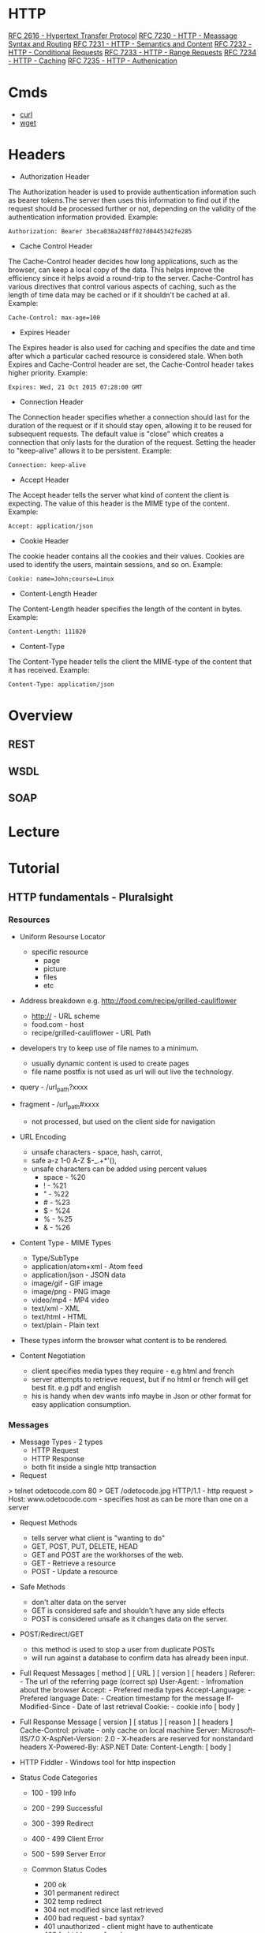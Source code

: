 #+TAGS: http http_headers


* HTTP
[[https://www.ietf.org/rfc/rfc2616.txt][RFC 2616 - Hypertext Transfer Protocol]]
[[https://tools.ietf.org/html/rfc7230][RFC 7230 - HTTP - Meassage Syntax and Routing]]
[[https://tools.ietf.org/html/rfc7231][RFC 7231 - HTTP - Semantics and Content]]
[[https://tools.ietf.org/html/rfc7232][RFC 7232 - HTTP - Conditional Requests]]
[[https://tools.ietf.org/html/rfc7233][RFC 7233 - HTTP - Range Requests]]
[[https://tools.ietf.org/html/rfc7234][RFC 7234 - HTTP - Caching]]
[[https://tools.ietf.org/html/rfc7235][RFC 7235 - HTTP - Authenication]]
* Cmds
- [[file://home/crito/org/tech/cmds/curl.org][curl]]
- [[file://home/crito/org/tech/cmds/wget.org][wget]]

* Headers
- Authorization Header
The Authorization header is used to provide authentication information such as bearer tokens.The server then uses this information to find out if the request should be processed further or not, depending on the validity of the authentication information provided. Example:
#+BEGIN_EXAMPLE
Authorization: Bearer 3beca038a248ff027d0445342fe285
#+END_EXAMPLE

- Cache Control Header
The Cache-Control header decides how long applications, such as the browser, can keep a local copy of the data. This helps improve the efficiency since it helps avoid a round-trip to the server. Cache-Control has various directives that control various aspects of caching, such as the length of time data may be cached or if it shouldn't be cached at all. Example:
#+BEGIN_EXAMPLE
Cache-Control: max-age=100
#+END_EXAMPLE

- Expires Header
The Expires header is also used for caching and specifies the date and time after which a particular cached resource is considered stale. When both Expires and Cache-Control header are set, the Cache-Control header takes higher priority. Example:
#+BEGIN_EXAMPLE
Expires: Wed, 21 Oct 2015 07:28:00 GMT
#+END_EXAMPLE

- Connection Header
The Connection header specifies whether a connection should last for the duration of the request or if it should stay open, allowing it to be reused for subsequent requests. The default value is "close" which creates a connection that only lasts for the duration of the request. Setting the header to "keep-alive" allows it to be persistent. Example:
#+BEGIN_EXAMPLE
Connection: keep-alive
#+END_EXAMPLE

- Accept Header
The Accept header tells the server what kind of content the client is expecting. The value of this header is the MIME type of the content. Example:
#+BEGIN_EXAMPLE
Accept: application/json
#+END_EXAMPLE

- Cookie Header
The cookie header contains all the cookies and their values. Cookies are used to identify the users, maintain sessions, and so on. Example:
#+BEGIN_EXAMPLE
Cookie: name=John;course=Linux
#+END_EXAMPLE

- Content-Length Header
The Content-Length header specifies the length of the content in bytes. Example:
#+BEGIN_EXAMPLE
Content-Length: 111020
#+END_EXAMPLE

- Content-Type
The Content-Type header tells the client the MIME-type of the content that it has received. Example:
#+BEGIN_EXAMPLE
Content-Type: application/json
#+END_EXAMPLE

* Overview
** REST
** WSDL
** SOAP
* Lecture
* Tutorial
** HTTP fundamentals - Pluralsight
*** Resources
+ Uniform Resourse Locator
  - specific resource
    - page
    - picture
    - files
    - etc

+ Address breakdown e.g. http://food.com/recipe/grilled-cauliflower
  - http:// - URL scheme
  - food.com - host
  - recipe/grilled-cauliflower - URL Path

+ developers try to keep use of file names to a minimum.
  - usually dynamic content is used to create pages
  - file name postfix is not used as url will out live the technology.
    
+ query - /url_path?xxxx
+ fragment - /url_path#xxxx
  - not processed, but used on the client side for navigation
    
+ URL Encoding
  - unsafe characters - space, hash, carrot, 
  - safe a-z 1-0 A-Z $-_.+*'(),
  - unsafe characters can be added using percent values
    - space - %20
    - !     - %21
    - "     - %22
    - #     - %23
    - $     - %24
    - %     - %25
    - &     - %26
      
+ Content Type - MIME Types
  - Type/SubType
  - application/atom+xml  - Atom feed
  - application/json      - JSON data
  - image/gif             - GIF image
  - image/png             - PNG image
  - video/mp4             - MP4 video
  - text/xml              - XML
  - text/html             - HTML
  - text/plain            - Plain text
- These types inform the browser what content is to be rendered.
  
+ Content Negotiation
  - client specifies media types they require - e.g html and french
  - server attempts to retrieve request, but if no html or french will get best fit. e.g pdf and english
  - his is handy when dev wants info maybe in Json or other format for easy application consumption.

*** Messages
+ Message Types - 2 types
  - HTTP Request
  - HTTP Response
  - both fit inside a single http transaction
    
+ Request
> telnet odetocode.com 80
> GET /odetocode.jpg HTTP/1.1 - http request
> Host: www.odetocode.com - specifies host as can be more than one on a server

+ Request Methods
  - tells server what client is "wanting to do"
  - GET, POST, PUT, DELETE, HEAD
  - GET and POST are the workhorses of the web.
  - GET - Retrieve a resource
  - POST - Update a resource
  
+ Safe Methods
  - don't alter data on the server
  - GET is considered safe and shouldn't have any side effects
  - POST is considered unsafe as it changes data on the server.
    
+ POST/Redirect/GET
  - this method is used to stop a user from duplicate POSTs
  - will run against a database to confirm data has already been input.  

+ Full Request Messages
  [ method ] [ URL ] [ version ]
  [ headers ]
    Referer:             - The url of the referring page (correct sp)
    User-Agent:          - Infromation about the browser
    Accept:              - Prefered media types
    Accept-Language:     - Prefered language
    Date:                - Creation timestamp for the message
    If-Modified-Since    - Date of last retrieval
    Cookie:              - cookie info
  [ body ]
  
+ Full Response Message
  [ version ] [ status ] [ reason ]
  [ headers ]
    Cache-Control: private - only cache on local machine 
    Server: Microsoft-IIS/7.0
    X-AspNet-Version: 2.0  - X-headers are reserved for nonstandard headers
    X-Powered-By: ASP.NET 
    Date:
    Content-Length:
  [ body ]
  
+ HTTP Fiddler - Windows tool for http inspection
  
+ Status Code Categories
  - 100 - 199  Info
  - 200 - 299  Successful
  - 300 - 399  Redirect
  - 400 - 499  Client Error
  - 500 - 599  Server Error
    
  - Common Status Codes
    - 200 ok
    - 301 permanent redirect
    - 302 temp redirect
    - 304 not modified since last retrieved
    - 400 bad request - bad syntax?
    - 401 unauthorized - client might have to authenticate
    - 403 forbidden - refused access
    - 404 not found - resource doesn't exist
    - 500 internal server error - something went wrong during processing
    - 503 service unavailable - server will not service the request - possible when server is under strain, try again later.
      
*** Connections
+ persistent connections
  - this is the default connection type.
  - can be removed.
  - on most shared servers it is switched off as not to cause congestion.
+ pipline connection
  - more effiecent packing of requests
  - not supported by all servers.
*** ArchitectureiAA
URL
  - can't restrict a client to a specific technology
  - can't restrict storage medium

+ Web server
  - knows what technology to pass http requests to php, asp, c#
  - loging is done as the request passes through the server.

+ Proxies
  - transparent to the end user
  - proxies can be used to monitor and function as access control proxy (stop fb and twitter access)
    - Forward proxy
      - closer to client than server
      - provides a specific network with services
    - Reverse Proxy
      - closer to server than client
      - used to take load off of server, e.g. performing the compression of requests, taking this function away from the main servers.
  - Services
    - Load balancing
    - encyrption and decryption of ssl
    - application firewall
    - caching 
      - reduce latency
      - aides with handling large loads
      - types of cache
        - public cahe
          - caching popular request
	- private cache 
          - these are kept on the file system
      - Cache Control
        - public   - a response for everyone
        - private  - a response for a single user	    
	- no-cache - don't cache the response
	- no-store - you never saw this response

*** Security
*** L^
- razor syntax - regards asp programming
- tcp slow start - persistent connections
- Roy Thomas Fielding - Architectural Styles and the Design of Network-based Software Architecture
* Books
[[file://home/crito/Documents/Networking/HTTP-The_Definitive_Guide.pdf][HTTP - The Definitive Guide]]
* Links



